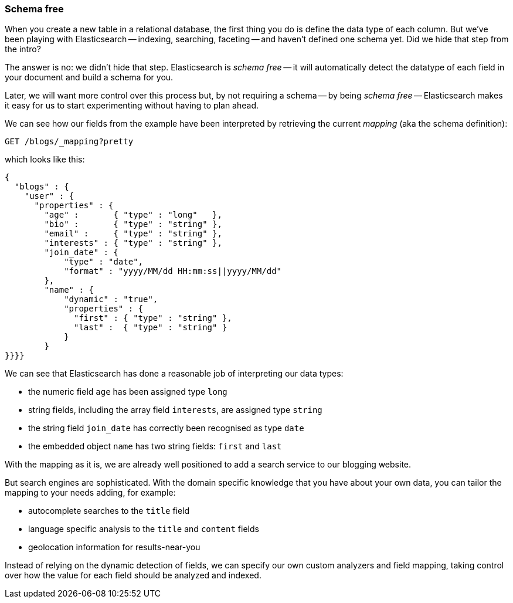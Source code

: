 === Schema free

When you create a new table in a relational database, the first thing you
do is define the data type of each column. But we've been playing
with Elasticsearch -- indexing, searching, faceting -- and haven't defined
one schema yet. Did we hide that step from the intro?

The answer is no: we didn't hide that step. Elasticsearch is _schema free_
-- it will automatically detect the datatype of each field in your document
and build a schema for you.

Later, we will want more control over this process but, by not requiring
a schema -- by being _schema free_ -- Elasticsearch makes
it easy for us to start experimenting without having to plan ahead.

We can see how our fields from the example have been interpreted by retrieving
the current _mapping_ (aka the schema definition):

[source,js]
--------------------------------------------------
GET /blogs/_mapping?pretty
--------------------------------------------------


which looks like this:

[source,js]
--------------------------------------------------
{
  "blogs" : {
    "user" : {
      "properties" : {
        "age" :       { "type" : "long"   },
        "bio" :       { "type" : "string" },
        "email" :     { "type" : "string" },
        "interests" : { "type" : "string" },
        "join_date" : {
            "type" : "date",
            "format" : "yyyy/MM/dd HH:mm:ss||yyyy/MM/dd"
        },
        "name" : {
            "dynamic" : "true",
            "properties" : {
              "first" : { "type" : "string" },
              "last" :  { "type" : "string" }
            }
        }
}}}}
--------------------------------------------------


We can see that Elasticsearch has done a reasonable job of interpreting our
data types:

* the numeric field `age` has been assigned type `long`
* string fields, including the array field `interests`, are
  assigned type `string`
* the string field `join_date` has correctly been recognised as type `date`
* the embedded object `name` has two string fields: `first` and `last`

With the mapping as it is, we are already well positioned to add a search
service to our blogging website.

But search engines are sophisticated.  With the domain specific knowledge
that you have about your own data, you can tailor the mapping to your needs
adding, for example:

 * autocomplete searches to the `title` field
 * language specific analysis to the `title` and `content` fields
 * geolocation information for results-near-you

Instead of relying on the dynamic detection of fields, we can
specify our own custom analyzers and field mapping, taking control over
how the value for each field should be analyzed and indexed.



